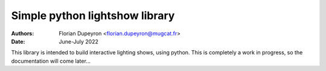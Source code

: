 ===============================
Simple python lightshow library
===============================

:Authors:  - Florian Dupeyron <florian.dupeyron@mugcat.fr>
:Date:     June-July 2022

This library is intended to build interactive lighting shows, using python. This is completely a work in progress,
so the documentation will come later...
